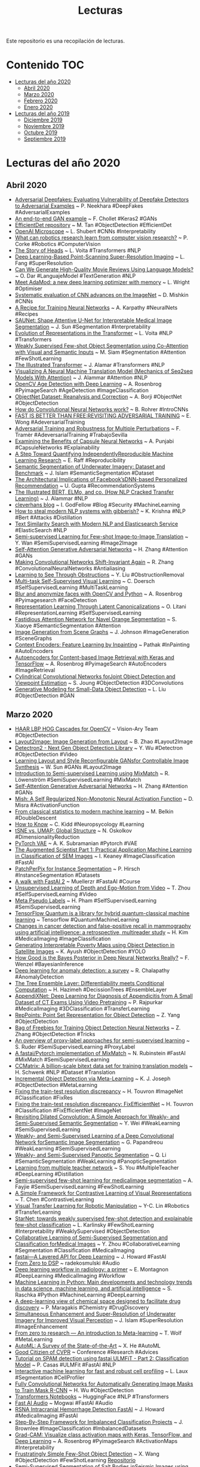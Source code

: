 #+TITLE: Lecturas 
#+OPTIONS: ^:nil

Este repositorio es una recopilación de lecturas.

* Contenido :TOC:
- [[#lecturas-del-año-2020][Lecturas del año 2020]]
  - [[#abril-2020][Abril 2020]]
  - [[#marzo-2020][Marzo 2020]]
  - [[#febrero-2020][Febrero 2020]]
  - [[#enero-2020][Enero 2020]]
- [[#lecturas-del-año-2019][Lecturas del año 2019]]
  - [[#diciembre-2019][Diciembre 2019]]
  - [[#noviembre-2019][Noviembre 2019]]
  - [[#octubre-2019][Octubre 2019]]
  - [[#septiembre-2019][Septiembre 2019]]
  
  
* Lecturas del año 2020

** Abril 2020

+ [[https://arxiv.org/pdf/2002.12749.pdf][Adversarial Deepfakes: Evaluating Vulnerability of Deepfake Detectors to Adversarial Examples]] ~ P. Neekhara #DeepFakes #AdversarialExamples
+ [[https://colab.research.google.com/drive/1ZshwEPDDCHKZHkpmbVPvGoDEt1O1kICw#scrollTo=9-CMpP5a3Wcp][An end-to-end GAN example]] ~ F. Chollet #Keras2 #GANs
+ [[https://github.com/google/automl/tree/master/efficientdet][EfficientDet repository]] ~ M. Tan #ObjectDetection #EfficientDet
+ [[https://openai.com/blog/microscope/][OpenAI Microscope]] ~ L. Shubert #CNNs #Interpretability
+ [[https://deepai.org/publication/what-can-robotics-research-learn-from-computer-vision-research][What can robotics research learn from computer vision research?]] ~ P. Corke #Robotics #ComputerVision
+ [[https://lena-voita.github.io/posts/acl19_heads.html][The Story of Heads]] ~ L. Voita #Transformers #NLP
+ [[https://www.biorxiv.org/content/10.1101/740548v8][Deep Learning-Based Point-Scanning Super-Resolution Imaging]] ~ L. Fang #SuperResolution
+ [[https://towardsdatascience.com/can-we-generate-high-quality-movie-reviews-using-language-models-5158f494aea7][Can We Generate High-Quality Movie Reviews Using Language Models?]] ~ O. Dar #LanguajeModel #TextGeneration #NLP
+ [[https://medium.com/@lessw/meet-adamod-a-new-deep-learning-optimizer-with-memory-f01e831b80bd][Meet AdaMod: a new deep learning optimizer with memory]] ~ L. Wright #Optimiser
+ [[https://arxiv.org/abs/1606.02228][Systematic evaluation of CNN advances on the ImageNet]] ~ D. Mishkin #CNNs
+ [[http://karpathy.github.io/2019/04/25/recipe/][A Recipe for Training Neural Networks]] ~ A. Karpathy #NeuralNets #Recipes
+ [[https://arxiv.org/pdf/2001.07645v1.pdf][SAUNet: Shape Attentive U-Net for Interpretable Medical Image Segmentation]] ~ J. Sun #Segmentation #Interpretability
+ [[https://lena-voita.github.io/posts/emnlp19_evolution.html][Evolution of Representations in the Transformer]] ~ L. Voita #NLP #Transformers
+ [[https://arxiv.org/pdf/2001.09540v1.pdf][Weakly Supervised Few-shot Object Segmentation using Co-Attention with Visual and Semantic Inputs]] ~ M. Siam #Segmentation #Attention #FewShotLearning
+ [[https://jalammar.github.io/illustrated-transformer/][The Illustrated Transformer]] ~ J. Alamar #Transformers #NLP
+ [[https://jalammar.github.io/visualizing-neural-machine-translation-mechanics-of-seq2seq-models-with-attention/][Visualizing A Neural Machine Translation Model (Mechanics of Seq2seq Models With Attention)]] ~ J. Alammar #Attention #NLP
+ [[https://www.pyimagesearch.com/2020/04/13/opencv-age-detection-with-deep-learning/][OpenCV Age Detection with Deep Learning]] ~ A. Rosenbrog #PyimageSearch #AgeDetection #ImageClassification
+ [[https://arxiv.org/pdf/2004.02042v1.pdf][ObjectNet Dataset: Reanalysis and Correction]] ~ A. Borji #ObjectNet #ObjectDetection
+ [[http://brohrer.github.io/how_convolutional_neural_networks_work.html][How do Convolutional Neural Networks work?]] ~ B. Rohrer #IntroCNNs 
+ [[https://arxiv.org/pdf/2001.03994.pdf][FAST IS BETTER THAN FREE:REVISITING ADVERSARIAL TRAINING]] ~ E. Wong #AdeversarialTraining
+ [[https://arxiv.org/pdf/1904.13000.pdf][Adversarial Training and Robustness for Multiple Perturbations]] ~ F. Tramèr #AdeversarialTraining #TrabajoSevilla
+ [[https://deepai.org/publication/examining-the-benefits-of-capsule-neural-networks][Examining the Benefits of Capsule Neural Networks]] ~ A. Punjabi #CapsuleNetworks #Explainability
+ [[https://arxiv.org/pdf/1909.06674.pdf][A Step Toward Quantifying IndependentlyReproducible Machine Learning Research]] ~ E. Raff #Reproducibility
+ [[https://arxiv.org/pdf/2004.01241v1.pdf][Semantic Segmentation of Underwater Imagery: Dataset and Benchmark]] ~ J. Islam #SemanticSegmentation #Dataset
+ [[https://research.fb.com/wp-content/uploads/2020/02/The-Architectural-Implications-of-Facebook%E2%80%99s-DNN-based-Personalized-Recommendation.pdf][The Architectural Implications of Facebook’sDNN-based Personalized Recommendation]] ~ U. Gupta #RecommendationSystems 
+ [[https://jalammar.github.io/illustrated-bert/][The Illustrated BERT, ELMo, and co. (How NLP Cracked Transfer Learning)]] ~ J. Alammar #NLP
+ [[http://www.cleverhans.io/][cleverhans blog]] ~ I. GodFellow #Blog #Security #MachineLearning
+ [[http://www.cleverhans.io/2020/04/06/stealing-bert.html][How to steal modern NLP systems with gibberish?]] ~ K. Krishna #NLP #Bert #Attacks #Distillation
+ [[https://colab.research.google.com/drive/1VJzTxN1QYXdc9LOjVO4DWqpV7nY4okmD#scrollTo=PwZ1zOxil56y][Text Similarity Search with Modern NLP and Elasticsearch Service]] #ElasticSearch #NLP
+ [[https://arxiv.org/pdf/2003.13853v1.pdf][Semi-supervised Learning for Few-shot Image-to-Image Translation]] ~ Y. Wan #SemiSupervisedLearning #Image2Image
+ [[https://arxiv.org/pdf/1805.08318.pdf][Self-Attention Generative Adversarial Networks]] ~ H. Zhang #Attention #GANs
+ [[https://arxiv.org/pdf/1904.11486.pdf][Making Convolutional Networks Shift-Invariant Again]] ~ R. Zhang #ConvolutionalNeuralNetworks #Antialiasing
+ [[https://arxiv.org/abs/2004.01180][Learning to See Through Obstructions]] ~ Y. Liu #ObstructionRemoval
+ [[https://arxiv.org/pdf/1708.07860.pdf][Multi-task Self-Supervised Visual Learning]] ~ C. Doersch #SelfSupervisedLearning #MultiTaskLearning
+ [[https://www.pyimagesearch.com/2020/04/06/blur-and-anonymize-faces-with-opencv-and-python/][Blur and anonymize faces with OpenCV and Python]] ~ A. Rosenbrog #Pyimagesearch #FaceDetection
+ [[https://arxiv.org/pdf/2002.11829.pdf][Representation Learning Through Latent Canonicalizations]] ~ O. Litani #RepresentationLearning #SelfSupervisedLearning
+ [[https://arxiv.org/pdf/2003.11734.pdf][Fastidious Attention Network for Navel Orange Segmentation]] ~ S. Xiaoye #SemanticSegmentation #Attention
+ [[https://arxiv.org/pdf/1804.01622.pdf][Image Generation from Scene Graphs]] ~ J. Johnson #ImageGeneration #SceneGraphs
+ [[https://arxiv.org/pdf/1604.07379.pdf][Context Encoders: Feature Learning by Inpainting]] ~ Pathak #InPainting #AutoEncoders
+ [[https://www.pyimagesearch.com/2020/03/30/autoencoders-for-content-based-image-retrieval-with-keras-and-tensorflow/][Autoencoders for Content-based Image Retrieval with Keras and TensorFlow]] ~ A. Rosenbrog #PyimageSearch #AutoEncoders #ImageRetrieval
+ [[https://arxiv.org/pdf/2003.11303v1.pdf][Cylindrical Convolutional Networks forJoint Object Detection and Viewpoint Estimation]] ~ S. Joung #ObjectDetection #3DConvolutions
+ [[http://openaccess.thecvf.com/content_ICCV_2019/papers/Liu_Generative_Modeling_for_Small-Data_Object_Detection_ICCV_2019_paper.pdf][Generative Modeling for Small-Data Object Detection]] ~ L. Liu #ObjectDetection #GAN

** Marzo 2020

#+html: <p align="center"><img src="wordClouds/marzo2020.png" /></p>
+ [[http://www.vision-ary.net/2015/03/largest-boosted-cascades-opencv-lbp-haar-hog/][HAAR LBP HOG Cascades for OpenCV]] ~ Vision-Ary Team #ObjectDetection
+ [[https://link.springer.com/content/pdf/10.1007/s11263-020-01300-7.pdf][Layout2image: Image Generation from Layout]] ~ B. Zhao #Layout2Image
+ [[https://www.youtube.com/watch?v=egs0XN-xjA0&list=PL_lsbAsL_o2BY-RrqVDKDcywKnuUTp-f3&index=13%3Futm_source%3D-twitter&utm_medium=PyTorch&utm_campaign=organic&utm_content=post-url&utm_offering=pytorch-devcon19&utm_product=Detectron2][Detectron2 - Next Gen Object Detection Library]] ~ Y. Wu #Detectron #ObjectDetection #Video
+ [[https://arxiv.org/pdf/2003.11571v1.pdf][Learning Layout and Style Reconfigurable GANsfor Controllable Image Synthesis]] ~ W. Sun #GANs #Layout2Image
+ [[https://www.youtube.com/watch?v=bGEDjhbSHmg][Introduction to Semi-supervised Learning using MixMatch]] ~ R. Löwenström #SemiSupervisedLearning #MixMatch
+ [[https://arxiv.org/pdf/1805.08318.pdf][Self-Attention Generative Adversarial Networks]] ~ H. Zhang #Attention #GANs
+ [[https://arxiv.org/pdf/1908.08681v1.pdf][Mish: A Self Regularized Non-Monotonic Neural Activation Function]] ~ D. Misra #ActivationFunction
+ [[https://ipam.wistia.com/medias/w1ii9wdqnd][From classical statistics to modern machine learning]] ~ M. Belkin #DoubleDescent
+ [[https://www.youtube.com/watch?v=MX5cqgUVkQE][How to Know]] ~ C. Kidd #Neuropsycology #Learning
+ [[https://towardsdatascience.com/tsne-vs-umap-global-structure-4d8045acba17][tSNE vs. UMAP: Global Structure]] ~ N. Oskolkov #DimensionalityReduction
+ [[https://github.com/AntixK/PyTorch-VAE][PyTorch VAE]] ~ A. K. Subramanian #Pytorch #VAE
+ [[https://skellig-ai.github.io/2020/02/03/The-Augmented-Scientist-Part-1.html][The Augmented Scientist Part 1: Practical Application Machine Learning in Classification of SEM Images]] ~ I. Keaney #ImageClassification #FastAI
+ [[https://arxiv.org/pdf/2001.07626.pdf][PatchPerPix for Instance Segmentation]] ~ P. Hirsch #InstanceSegmentation #Datasets 
+ [[https://github.com/muellerzr/Practical-Deep-Learning-for-Coders-2.0][A walk with FastAI 2]] ~ Muellerzr #FastaAI #Course
+ [[https://people.eecs.berkeley.edu/~tinghuiz/projects/SfMLearner/cvpr17_sfm_final.pdf][Unsupervised Learning of Depth and Ego-Motion from Video]] ~ T. Zhou #SelfSupervisedLearning #Video 
+ [[https://arxiv.org/abs/2003.10580][Meta Pseudo Labels]] ~ H. Pham #SelfSupervisedLearning #SemiSupervisedLearning
+ [[https://www.tensorflow.org/quantum][TensorFlow Quantum is a library for hybrid quantum-classical machine learning]] ~ Tensorflow #QuantumMachineLearning
+ [[https://www.thelancet.com/journals/landig/article/PIIS2589-7500(20)30003-0/fulltext][Changes in cancer detection and false-positive recall in mammography using artificial intelligence: a retrospective, multireader study]] ~ H. Kim #MedicalImaging #ImageClassification
+ [[https://arxiv.org/pdf/2002.01612v1.pdf][Generating Interpretable Poverty Maps using Object Detection in Satellite Images]] ~ K. Ayush #ObjectDetection #YOLO
+ [[https://arxiv.org/abs/2002.02405][How Good is the Bayes Posterior in Deep Neural Networks Really?]] ~ F. Wenzel #BayesianInference
+ [[https://arxiv.org/pdf/1901.03407.pdf][Deep learning for anomaly detection: a survey]] ~ R. Chalapathy #AnomalyDetection
+ [[https://arxiv.org/pdf/2002.07772v1.pdf][The Tree Ensemble Layer: Differentiability meets Conditional Computation]] ~ H. Hazimeh #DecissionTrees #EnsembleLayer
+ [[https://www.nature.com/articles/s41598-020-61055-6][AppendiXNet: Deep Learning for Diagnosis of Appendicitis from A Small Dataset of CT Exams Using Video Pretraining]] ~ P. Rajpurkar #MedicalImaging #3DClassification #TransferLearning
+ [[https://arxiv.org/pdf/1904.11490.pdf][RepPoints: Point Set Representation for Object Detection]] ~ Z. Yang #ObjectDetection
+ [[https://arxiv.org/pdf/1902.04103.pdf][Bag of Freebies for Training Object Detection Neural Networks]] ~ Z. Zhang #ObjectDetection #Tricks
+ [[https://ruder.io/semi-supervised/][An overview of proxy-label approaches for semi-supervised learning]] ~ S. Ruder #SemiSupervisedLearning #ProxyLabel
+ [[https://github.com/noachr/MixMatch-fastai/blob/master/MixMatch%20Blog.ipynb][A fastai/Pytorch implementation of MixMatch]] ~ N. Rubinstein #FastAI #MixMatch #SemiSupervisedLearning
+ [[https://ai.facebook.com/blog/ccmatrix-a-billion-scale-bitext-data-set-for-training-translation-models/][CCMatrix: A billion-scale bitext data set for training translation models]] ~ H. Schwenk #NLP #Dataset #Translation
+ [[https://deepai.org/publication/incremental-object-detection-via-meta-learning][Incremental Object Detection via Meta-Learning]] ~ K. J. Joseph #ObjectDetection #MetaLearning
+ [[https://arxiv.org/pdf/1906.06423.pdf][Fixing the train-test resolution discrepancy]] ~ H. Touvron #ImageNet #Classification #FixRes
+ [[https://arxiv.org/pdf/2003.08237.pdf][Fixing the train-test resolution discrepancy: FixEfficientNet]] ~ H. Touvron #Classification #FixEfficientNet #ImageNet
+ [[https://arxiv.org/pdf/1805.04574.pdf][Revisiting Dilated Convolution: A Simple Approach for Weakly- and Semi-Supervised Semantic Segmentation]] ~ Y. Wei #WeakLearning #SemiSupervisedLearning
+ [[https://www.cv-foundation.org/openaccess/content_iccv_2015/papers/Papandreou_Weakly-_and_Semi-Supervised_ICCV_2015_paper.pdf][Weakly- and Semi-Supervised Learning of a Deep Convolutional Network forSemantic Image Segmentation]] ~ G. Papandreou #WeakLearning #SemiSupervisedLearning
+ [[https://arxiv.org/pdf/1808.03575.pdf][Weakly- and Semi-Supervised Panoptic Segmentation]] ~ Q. Li #SemanticSegmentation #WeakLearning #PanopticSegmentation
+ [[https://sci-hub.tw/10.1145/3097983.3098135][Learning from multiple teacher network]] ~ S. You #MultipleTeacher #DeepLearning #Distillation
+ [[https://arxiv.org/pdf/2003.08462v1.pdf][Semi-supervised few-shot learning for medicalimage segmentation]] ~ A. Fayjie #SemiSupervisedLearning #FewShotLearning
+ [[https://arxiv.org/pdf/2002.05709.pdf][A Simple Framework for Contrastive Learning of Visual Representations]] ~ T. Chen #ContrastiveLearning 
+ [[https://ai.googleblog.com/2020/03/visual-transfer-learning-for-robotic.html][Visual Transfer Learning for Robotic Manipulation]] ~ Y-C. Lin #Robotics #TransferLearning 
+ [[https://arxiv.org/abs/2003.06798][StarNet: towards weakly supervised few-shot detection and explainable few-shot classification]] ~ L. Karlinsky #FewShotLearning #Interpretability #WeaklySupervised #ObjectDetection
+ [[http://openaccess.thecvf.com/content_CVPR_2019/papers/Zhou_Collaborative_Learning_of_Semi-Supervised_Segmentation_and_Classification_for_Medical_Images_CVPR_2019_paper.pdf][Collaborative Learning of Semi-Supervised Segmentation and Classification forMedical Images]] ~ Y. Zhou #CollaborativeLearning #Segmentation #Classification #MedicalImaging
+ [[https://www.fast.ai/2020/02/13/fastai-A-Layered-API-for-Deep-Learning/][fastai—A Layered API for Deep Learning]] ~ J. Howard #FastAI
+ [[https://github.com/earthspecies/from_zero_to_DSP][From Zero to DSP]] ~ radekosmulski #Audio
+ [[https://insightsimaging.springeropen.com/articles/10.1186/s13244-019-0832-5#Tab1][Deep learning workflow in radiology: a primer]] ~ E. Montagnon #DeepLearning #MedicalImaging #Workflow
+ [[https://arxiv.org/abs/2002.04803][Machine Learning in Python: Main developments and technology trends in data science, machine learning, and artificial intelligence]] ~ S. Raschka #Python #MachineLearning #DeepLearning
+ [[https://arxiv.org/pdf/2002.02948.pdf][A deep-learning view of chemical space designed to facilitate drug discovery]] ~ P. Maragakis #Chemistry #DrugDiscovery
+ [[https://arxiv.org/pdf/2002.01155v1.pdf][Simultaneous Enhancement and Super-Resolution of Underwater Imagery for Improved Visual Perception]] ~ J. Islam #SuperResolution #ImageEnhancement
+ [[https://medium.com/huggingface/from-zero-to-research-an-introduction-to-meta-learning-8e16e677f78a][From zero to research — An introduction to Meta-learning]] ~ T. Wolf #MetaLearning
+ [[https://arxiv.org/abs/1908.00709][AutoML: A Survey of the State-of-the-Art]] ~ X. He #AutoML
+ [[https://www.cc.gatech.edu/~parikh/citizenofcvpr/][Good Citizien of CVPR]] ~ Conference #Research #Advices
+ [[https://colab.research.google.com/gist/pablo14/857e3259b441621f9cba194bf272c492/tutorial-on-spam-detection-using-fastai-ulmfit-part-2-classification-model.ipynb][Tutorial on SPAM detection using fastai ULMFiT - Part 2: Classification Model]] ~ P. Casas #ULMFit #FastAI #NLP
+ [[https://www.biorxiv.org/content/10.1101/2020.02.20.956268v1.full.pdf][Interactive machine learning for fast and robust cell profiling]] ~ L. Laux #Segmentation #CellProfiler
+ [[https://arxiv.org/pdf/2003.01383v1.pdf][Fully Convolutional Networks for Automatically Generating Image Masks to Train Mask R-CNN]] ~ H. Wu #ObjectDetection 
+ [[https://github.com/huggingface/transformers/tree/master/notebooks][Transformers Notebooks]] ~ HuggingFace #NLP #Transformers
+ [[https://github.com/mogwai/fastai_audio][Fast AI Audio]] ~ Mogwai #FastAI #Audio
+ [[https://www.kaggle.com/c/rsna-intracranial-hemorrhage-detection/discussion/114214][RSNA Intracranial Hemorrhage Detection FastAI]] ~ J. Howard #MedicalImaging #FastAI
+ [[https://machinelearningmastery.com/framework-for-imbalanced-classification-projects/][Step-By-Step Framework for Imbalanced Classification Projects]] ~ J. Brownlee #ImageClassification #ImbalancedDatasets
+ [[https://www.pyimagesearch.com/2020/03/09/grad-cam-visualize-class-activation-maps-with-keras-tensorflow-and-deep-learning/][Grad-CAM: Visualize class activation maps with Keras, TensorFlow, and Deep Learning]] ~ A. Rosenbrog #PyimageSearch #ActivationMaps #Interpretability
+ [[https://arxiv.org/pdf/2003.06957.pdf][Frustratingly Simple Few-Shot Object Detection]] ~ X. Wang #ObjectDetection #FewShotLearning [[https://github.com/ucbdrive/few-shot-object-detection][Repositorio]]
+ [[https://arxiv.org/pdf/1904.04445.pdf][Semi-Supervised Segmentation of Salt Bodies inSeismic Images using an Ensemble ofConvolutional Neural Networks]] ~ Y. Babakhin #SemiSupervisedLearning #SemanticSegmentation #SelfLearning
+ [[https://www.pyimagesearch.com/2020/03/16/detecting-covid-19-in-x-ray-images-with-keras-tensorflow-and-deep-learning/][Detecting COVID-19 in X-ray images with Keras, TensorFlow, and Deep Learning]] ~ A. Rosenbrog #PyimageSearch #ImageClassification
+ [[https://gitmemory.com/issue/AlexeyAB/darknet/2746/477459452][mAP (mean average precision) calculation for different Datasets ]] ~ AlexeyAB #Detection #Metrics #YOLO
+ [[https://arxiv.org/abs/1911.04252][Self-training with Noisy Student improves ImageNet classification]] ~ Q. Xie #SelfSupervised #SemiSupervised
+ [[https://forums.fast.ai/t/fastai-v2-has-a-medical-imaging-submodule/56117][Fastai v2 has a medical imaging submodule!]] ~ J. Howard #FastAI #MedicalData
+ [[https://www.microsoft.com/en-us/research/blog/zero-deepspeed-new-system-optimizations-enable-training-models-with-over-100-billion-parameters/?OCID=msr_blog_zerodeep_tw][ZeRO & DeepSpeed: New system optimizations enable training models with over 100 billion parameters]] ~ DeepSpeed #LargeModels #Library #ModelTraining #Parallelism
+ [[https://speakerdeck.com/inesmontani/the-future-of-nlp-in-python-keynote-pycon-colombia-2020][The future of NLP in Python]] ~ I. Montani #NLP
+ [[https://quantum-journal.org/papers/q-2020-02-06-226/][Data re-uploading for a universal quantum classifier]] ~ A. Pérez-Salinas #QuantumComputing #MachineLearning
+ [[https://ai.googleblog.com/2020/03/announcing-tensorflow-quantum-open.html][Announcing TensorFlow Quantum: An Open Source Library for Quantum Machine Learning ]] ~ A. Ho #QuantumComputing #MachineLearning
+ [[https://github.com/alhassy/PythonCheatSheet][PythonCheatSheet]] ~ [[https://github.com/alhassy][alhassy]] #Python
+ [[https://distill.pub/2020/circuits/zoom-in/][Zoom In: An Introduction to Circuits]] ~ C. Olah #Interpretability 
+ [[https://ai.googleblog.com/2020/03/fast-and-easy-infinitely-wide-networks.html][Fast and Easy Infinitely Wide Networks with Neural Tangents]] ~ S. Schoenholz #InfiniteNetworks #NeuralTangents
+ [[https://arxiv.org/abs/2002.05709][A Simple Framework for Contrastive Learning of Visual Representations]] ~ T. Chen #ContrastiveLearning #SelfSupervisedLearning #DataAugmentation
+ [[https://arxiv.org/pdf/1905.13538.pdf][FUNSD: A Dataset for Form Understandingin Noisy Scanned Documents]] ~ G. Jaume #FormUnderstanding #Dataset #Athento [[https://guillaumejaume.github.io/FUNSD/download/][Repositorio]]
+ [[https://arxiv.org/pdf/1908.07836.pdf][PubLayNet: largest dataset ever for documentlayout analysis]] ~ X. Zhong #LayoutAnalysis #TableDetection #Dataset #Athento [[https://dax.cdn.appdomain.cloud/dax-publaynet/1.0.0/PubLayNet.html][Repositorio]]
+ [[https://arxiv.org/pdf/1911.09070.pdf][EfficientDet: Scalable and Efficient Object Detection]] ~ M. Tan #ObjectDetection #EfficientDet #Efficiency
+ [[https://arxiv.org/abs/1911.11929][CSPNet: A New Backbone that can Enhance Learning Capability of CNN]] ~ C. Hang #YOLO #ObjectDetection #Darknet #Efficient [[https://github.com/WongKinYiu/CrossStagePartialNetworks][Repositorio]]
+ [[https://arxiv.org/pdf/1904.12848.pdf][Unsupervised data augmentation for consistency training]] ~ Q. Xie #SemiSupervisedLearning #DataAugmentation
+ [[https://drive.google.com/file/d/1ax1-XprJHDRRv2Ru3dJwPLs3ShxcpQ3r/view][Learning from unlabeled data]] ~ T. Luong #SelfSupervisedLearning #SemiSupervisedLearning #NoisyStudent
+ [[https://arxiv.org/abs/2002.08512][Reliance on Metrics is a Fundamental Challenge for AI]] ~ R. Thomas #Ethics 
+ [[https://github.com/OpenMined/PySyft/tree/master/examples/tutorials/translations/espa%C3%B1ol][Pysyft:  A library for encrypted, privacy preserving machine learning]] ~ Pysyft #Privacy #DeepLearning
+ [[https://github.com/Machine-Learning-Tokyo/AI_Curriculum][AI Curriculum]] ~ Suzana Ilić #DeepLearning #Courses #NLP #ComputerVision
+ [[https://www.si.edu/openaccess/faq][Smithsonian Open Access]] #Datasets #Images #Museums
+ [[https://www.sciencedirect.com/science/article/pii/S2452310017300537][The imaging tsunami: Computational opportunities and challenges]] ~ W. Ouyang #Microscopy #Bioimaging #SuperResolution
+ [[https://github.com/fastai/fastbook][Draft of the fastai book]] ~ J. Howard #FastAI #Deeplearning #NLP #ComputerVision
+ [[https://amitness.com/2020/02/illustrated-self-supervised-learning/][The Illustrated Self-Supervised Learning]] ~ A. Chaudhary #SelfSupervisedLearning
+ [[https://www.sciencedirect.com/science/article/pii/S0092867420301021?via%3Dihub][A Deep Learning Approach to Antibiotic Discovery]] ~ J. M. Stokes #Antibiotics #DeepLearning
+ [[https://towardsdatascience.com/a-keras-based-autoencoder-for-anomaly-detection-in-sequences-75337eaed0e5][A Keras-Based Autoencoder for Anomaly Detection in Sequences]] ~ A. Agmon #AnomalyDetection #AutoEncoders #SequenceData
+ [[https://www.pyimagesearch.com/2020/03/02/anomaly-detection-with-keras-tensorflow-and-deep-learning/][Anomaly detection with Keras, TensorFlow, and Deep Learning]] ~ A. Rosebrock #PyimageSearch #AnomalyDetection #AutoEncoders
+ [[https://github.com/ctgk/PRML][Jupyter notebooks Bishop's book]] ~ #MachineLearning #BishopBook

** Febrero 2020

+ [[https://medium.com/bethgelab/increasing-the-robustness-of-dnns-against-image-corruptions-by-playing-the-game-of-noise-4566b5c2c8d5][A surprisingly simple way to make DNNs robust against many types of image corruptions]] ~ E. Rusak #DataAugmentation #Robustness #GaussianNoise
+ [[https://arxiv.org/pdf/2001.11202v1.pdf][Image Embedded Segmentation: Combining Supervised and Unsupervised Objectives through Generative Adversarial Networks]] ~ C. Taylan #GANs #SemanticSegmentation #Image2Image
+ [[https://arxiv.org/pdf/2001.10585v1.pdf][An Automated Approach for the Discovery of Interoperability]] ~ D. Sap #Interoperability #CAD


** Enero 2020

#+html: <p align="center"><img src="wordClouds/enero2020.png" /></p>
+ [[https://arxiv.org/abs/1911.05722][Momentum Contrast for Unsupervised Visual Representation Learning]] ~ K. He #RepresentationLearning #ContrastiveLearning #SelfSupervisedLearning 
+ [[https://ankeshanand.com/blog/2020/01/26/contrative-self-supervised-learning.html][Contrastive Self-Supervised Learning]] ~ A. Anand #ContrastiveLearning #SemiSupervisedLearning
+ [[https://www.pyimagesearch.com/2020/01/27/yolo-and-tiny-yolo-object-detection-on-the-raspberry-pi-and-movidius-ncs/][YOLO and Tiny-YOLO object detection on the Raspberry Pi and Movidius NCS]] ~ A. Rosebrock #PyimageSearch #YOLO #RaspberriPI
+ [[https://arxiv.org/pdf/1801.06146.pdf][Universal Language Model Fine-tuning for Text Classification]] ~ J. Howard #ULMFit #NaturalLanguageProcessing #FineTuning
+ [[https://ieeexplore.ieee.org/stamp/stamp.jsp?tp=&arnumber=7839189&tag=1][Beyond a Gaussian Denoiser: Residual Learningof Deep CNN for Image Denoising]] ~ K. Zhang #Denoising #CNNs
+ [[https://arxiv.org/pdf/1805.08318.pdf][Self-Attention Generative Adversarial Networks]] ~ H. Zhang #GANs #Attention
+ [[https://www.fast.ai/2019/05/03/decrappify/][Decrappification, DeOldification, and Super Resolution]] ~ J. Howard #SuperResolution #ImageColorisation #GANs #Unet
+ [[https://papers.nips.cc/paper/9259-consistency-based-semi-supervised-learning-for-object-detection.pdf][Consistency-based Semi-supervised Learning forObject Detection]] ~ J. Jeong #SemiSupervisedLearning #ObjectDetection
+ [[https://arxiv.org/abs/2001.07685][FixMatch: Simplifying Semi-Supervised Learning with Consistency and Confidence]] ~ K. Sohn #SemiSupervisedLearning #ImageClassification
+ [[http://jbcordonnier.com/posts/attention-cnn/][How a self-attention layer can learn convolutional filters?]] ~ J-B. Cordonnier #Attention #ConvolutionalNeuralNetworks
+ [[https://ieeexplore.ieee.org/abstract/document/8843852][Unsupervised Exemplar-Based Learning for Improved Document Image Classification]] ~ S. Abuelwafa #DocumentImageClassification #SemiSupervisedLearning
+ [[https://www.biorxiv.org/content/10.1101/622803v1.full.pdf+html][Biological Structure and Function Emerge from Scaling Unsupervised Learning to 250 Million Protein Sequences]] ~ A. Rives #Proteins #SelfSupervision
+ [[https://chemrxiv.org/articles/Inductive_Transfer_Learning_for_Molecular_Activity_Prediction_Next-Gen_QSAR_Models_with_MolPMoFiT/9978743/1][Inductive Transfer Learning for Molecular Activity]] ~ X. Li #ULMFiT #Chemistry
+ [[https://colah.github.io/posts/2015-08-Understanding-LSTMs/][Understanding LSTM Networks]] ~ C. Olah #RecurrentNeuralNetworks #NaturalLanguageProcessing 
+ [[https://github.com/nstrodt/UDSMProt][UDSMProt: Universal Deep Sequence Models for Protein Classification]] ~ N. Strodthoff #ULMFiT #ProteinClassification
+ [[https://github.com/kheyer/Genomic-ULMFiT][Genomic ULMFiT]] ~ K. Heyer #ULMFiT #Genomics
+ [[https://www.pyimagesearch.com/2020/01/20/intro-to-anomaly-detection-with-opencv-computer-vision-and-scikit-learn/][Intro to anomaly detection with OpenCV, Computer Vision, and scikit-learn]] ~ A. Rosebrock #AnomalyOutlierDetection #IsolationForest
+ [[https://ai.googleblog.com/2020/01/reformer-efficient-transformer.html][Reformer: The Efficient Transformer]] ~ N. Kitaev #Attention #SequenceModels
+ [[https://text-machine-lab.github.io/blog/2020/bert-secrets/][The Dark Secrets of BERT]] ~ A. Rogers #NaturalLanguageProcessing #BERT
+ [[https://arxiv.org/pdf/1902.07208.pdf][Transfusion: Understanding Transfer Learning forMedical Imaging]] ~ M. Raghu #TransferLearning #MedicalImaging
+ [[https://nlp.fast.ai/classification/2018/05/15/introducing-ulmfit.html][Introducing state of the art text classification with universal language models]] ~ J. Howard #NaturalLanguageProcessing #SemiSupervisedLearning #ULMFiT
+ [[https://arxiv.org/pdf/1902.06162.pdf][Self-supervised Visual Feature Learning withDeep Neural Networks: A Survey]] ~ L. Jing  #SemiSupervisedLearning #SelfSupervisedLearning #PretextTasks #Survey
+ [[https://www.fast.ai/2020/01/13/self_supervised/][Self-supervised learning and computer vision]] ~ J. Howard #SemiSupervisedLearning #SelfSupervisedLearning #PretextTasks
+ [[https://www.cell.com/cell/fulltext/S0092-8674(18)30154-5][Identifying Medical Diagnoses and Treatable Diseases by Image-Based Deep Learning]] ~ D. S. Kermany #TransferLearning #MedicalImaging
+ [[https://ruder.io/research-highlights-2019/][10 ML & NLP Research Highlights of 2019]] ~ S. Ruder #NaturalLanguageProcessing #Highlights
+ [[https://www.aaai.org/ojs/index.php/AAAI/article/view/4330][Towards Automated Semi-Supervised Learning]] ~ Y-F. Li #AutoML #SemiSupervisedLearning #StructuredData
+ [[https://www.fast.ai/2020/01/07/data-questionnaire/][Data project checklist]] ~ J. Howard #DataScience 
+ [[https://www.fast.ai/2019/07/08/fastai-nlp/][A Code-First Introduction to Natural Language Processing]] ~ R. Thomas #NaturalLanguageProcessing #Course
+ [[https://arxiv.org/pdf/1903.09731.pdf][Expert-Augmented Machine Learning]] ~ E. D. Gennatas #ExpertKnowledge
+ [[https://arxiv.org/abs/1908.09715][City-Scale Road Extraction from Satellite Imagery v2: Road Speeds and Travel Times]] ~ A. Van Etten #OpenStreetMap #RoadExtraction #SemanticSegmentation 
+ [[https://arxiv.org/abs/1904.13000][Adversarial Training and Robustness for Multiple Perturbations]] ~ F. Tramer #AdversialAttacks #Defenses
+ [[https://arxiv.org/abs/1909.00015][Adaptively Sparse Transformers]] ~ G. M. Correia #NaturalLanguageProcessing #Attention #Transformers
+ [[https://arxiv.org/abs/1910.04302][Prescribed Generative Adversarial Networks]] ~ A. B. Dieng #GANs 
+ [[https://arxiv.org/abs/1912.11975][Clinical XLNet: Modeling Sequential Clinical Notes and Predicting Prolonged Mechanical Ventilation]] ~ K. Huang #ClinicalData #HealthCare #NaturalLanguageProcessing 
+ [[https://arxiv.org/pdf/1912.13213.pdf][A Modern Introduction to Online Learning]] ~ F. Orabona #OnlineLearning
+ [[https://osf.io/mkzcq/][Hyper-Kvasir: A Comprehensive Multi-Class Image and Video Dataset for Gastrointestinal Endoscopy]] ~ H. Borgli #Datasets #ImageClassification #SemanticSegmentation
+ [[https://ieeexplore.ieee.org/abstract/document/8580569][Development of Algorithms for Automated Detection of Cervical Pre-Cancers With a Low-Cost, Point-of-Care, Pocket Colposcope]] ~ M. Nyamewaa Asiedu #MedicalImaging #LowResources
+ [[https://arxiv.org/pdf/1912.05752.pdf][The Use of Deep Learning for Symbolic IntegrationA Review of (Lample and Charton, 2019)]] ~ E. Davis #DeepLearning #ComputerAlgebraSystems #Review
+ [[https://medium.com/@the_change/linear-algebra-is-fun-trust-me-part-1-dfab83c2453e][Linear Algebra is fun, trust me!]] ~ S. Sharma #LinearAlgebra #Maths #Applications
+ [[https://blog.google/technology/health/improving-breast-cancer-screening][Using AI to improve breast cancer screening]] ~ S. Shetty #MedicalImaging #Support #Health

** Diciembre 2019
#+html: <p align="center"><img src="wordClouds/diciembre2019.png" /></p>

+ [[https://www.pyimagesearch.com/2019/12/30/label-smoothing-with-keras-tensorflow-and-deep-learning/][Label Smoothing with Keras and Tensorflow]] A. Rosebrock #PyimageSearch #LabelSmoothing #Regularisation
+ [[https://st2.ning.com/topology/rest/1.0/file/get/1211570060?profile=original][Data Science Cheatsheet]] ~ M. Lin #DataScience
+ [[https://www.analyticsvidhya.com/blog/2019/02/building-crowd-counting-model-python/?utm_source=linkedin.com&utm_medium=social][It’s a Record-Breaking Crowd]] ~ P. Sharma #CroudCounting #Tutorial
+ [[http://blizzard.cs.uwaterloo.ca/keshav/home/Papers/data/07/paper-reading.pdf][How to Read a Paper]] ~ S. Keshav #Methods #Research #Reading 
+ [[https://arxiv.org/pdf/1901.02985.pdf][Auto-DeepLab:Hierarchical Neural Architecture Search for Semantic Image Segmentation]] ~ C. Liu #SemanticSegmentation #NeuralArchitectureSearch
+ [[https://blog.datascienceheroes.com/spam-detection-using-fastai-ulmfit-part-1-language-model/][SPAM detection using fastai ULMFiT]] ~ P. Casas #FastAI #NaturalLanguageProcessing #SpamDetection
+ [[https://distill.pub/2016/augmented-rnns/][Attention and Augmented Recurrent Neural Networks]] ~ C. Olah #NaturalLanguageProcessing #Attention #RNNs
+ [[https://arxiv.org/pdf/1912.10077v1.pdf][Are Transformers universal approximators of sequence-to-sequence functions?]] ~ C. Yun #NaturalLanguageProcessing #Transformers #Attention #ContextualMapping
+ [[https://arxiv.org/pdf/1812.05239.pdf][Improving Fairness in Machine Learning Systems:What Do Industry Practitioners Need?]] ~ K. Holstein #Fairness #Industry #HumanComputerInteraction
+ [[https://retina.elpais.com/retina/2019/12/17/innovacion/1576572302_779289.html][Nike patenta unas zapatillas basadas en ‘blockchain’]] ~ J. Cortes #Blockchain #Falsificaciones
+ [[https://lukeoakdenrayner.wordpress.com/2019/10/14/improving-medical-ai-safety-by-addressing-hidden-stratification/][Improving Medical AI Safety by Addressing Hidden Stratification]]  ~ L. Oakden-Rayner  #MedicalAI #Methods
+ [[https://lukeoakdenrayner.wordpress.com/2019/06/01/the-best-medical-ai-research-that-you-probably-havent-heard-of/][The best medical AI research (that you probably haven’t heard of)]] ~ L. Oakden-Rayner #ClinicalTrials #MedicalAI
+ [[https://github.com/MIC-DKFZ/medicaldetectiontoolkit][Medical Detection Toolkit]] ~ P. Jaeger #ObjectDetection #Software
+ [[https://towardsdatascience.com/a-new-way-to-look-at-gans-7c6b6e6e9737][A New Way to look at GANs]] ~ M. Pasini #GANs #SiameseNetworks
+ [[https://www.biorxiv.org/content/10.1101/589333v1][Unified rational protein engineering with sequence-based deep representation learning]] ~ E. Alley #Chemistry
+ [[https://www.blog.google/products/search/search-language-understanding-bert][Understanding searches better than ever before]] ~ P. Nayak #NaturalLanguageProcessing #BERT #SearchAlgorithm
+ [[https://ai.googleblog.com/2018/10/introducing-adanet-fast-and-flexible.html][Introducing AdaNet: Fast and Flexible AutoML with Learning Guarantees]] ~ C. Weill #Ensemble #AutoML #ReinforcementLearning
+ [[https://www.oreilly.com/radar/drivetrain-approach-data-products/][Designing great data products]] ~ J. Howard #DataProducts #Pipeline
+ [[https://ai.googleblog.com/2018/11/open-sourcing-bert-state-of-art-pre.html][Open Sourcing BERT: State-of-the-Art Pre-training for Natural Language Processing]] ~ J. Devlin #NaturalLanguageProcessing #BERT #PreTraining #SemiSupervisedLearning
+ [[https://arxiv.org/pdf/1505.04597.pdf][U-Net: Convolutional Networks for Biomedical Image Segmentation]] ~ O. Ronneberger #SemanticSegmentation
+ [[https://windowsontheory.org/2019/12/05/deep-double-descent/][Deep Double Descent]] ~ OpenAI #Methods #DeepNeuralNetworks
+ [[https://arxiv.org/pdf/1707.08721.pdf][Exploiting Web Images for Weakly Supervised Object Detection]] ~ Q. Tao #ObjectDetection #WeakSupervisedLearning #CurriculumLearning
+ [[https://www.biorxiv.org/content/10.1101/541862v1.full.pdf][Deep learning reveals cancer metastasis and therapeutic antibody targeting in whole body]] ~ C. Pan #MedicalImaging 
+ [[https://medium.com/mlreview/machine-learning-on-graphs-neurips-2019-875eecd41069][Machine Learning on Graphs @ NeurIPS 2019]] ~ M. Galkin #Graphs #GraphConvolutionalNetworks #Embeddings
+ [[https://github.com/ageron/handson-ml2][Machine Learning Notebooks]] ~ A. Géron #MachineLearning #JupyterNotebooks #Resources
+ [[https://academic.oup.com/bioinformatics/advance-article/doi/10.1093/bioinformatics/btz699/5564115][Protein–protein interaction site prediction through combining local and global features with deep neural networks]] ~ M. Zeng #Proteins #Chemistry 
+ [[https://www.nature.com/articles/s41598-019-46369-4][Predicting Protein-Protein Interactions from Matrix-Based Protein Sequence Using Convolution Neural Network and Feature-Selective Rotation Forest]] ~ L. Wang #ConvolutionalNeuralNetworks #Proteins #Chemistry
+ [[https://github.com/jupyter/jupyter/wiki/A-gallery-of-interesting-Jupyter-Notebooks][A gallery of interesting Jupyter Notebooks]] ~ J. C. Agar #JupyterNotebooks #Resources
+ [[https://arxiv.org/abs/1907.09595v3][MixConv: Mixed Depthwise Convolutional Kernels]] ~ M. Tan #Mobile #ImageClassification #NeuralArchitectureSearch
+ [[https://towardsdatascience.com/advances-in-few-shot-learning-a-guided-tour-36bc10a68b77?][Advances in few-shot learning: a guided tour]] ~ O. Knagg #FewShotLearning #MatchingNetworks
+ [[https://towardsdatascience.com/advances-in-few-shot-learning-reproducing-results-in-pytorch-aba70dee541d][Advances in few-shot learning: reproducing results in PyTorch]] ~ O. Knagg #FewShotLearning #MatchingNetworks
+ [[https://drive.google.com/file/d/1VIeV7l9x-KXdT_UdZB54GQxhGHRRQ79T/view][Selective Brain Damage: Measuring the Disparate Impact of Model Pruning]] ~ S. Hooker #Pruning #Robustness
+ [[https://arxiv.org/pdf/1905.02249.pdf][MixMatch: A Holistic Approach to Semi-Supervised Learning]] ~ D. Berthelot #SemiSupervisedLearning 
+ [[https://arxiv.org/pdf/1912.02636.pdf][Exploration of Neural Machine Translation inAutoformalization of Mathematics in Mizar]] ~ J. Urban #NaturalLanguageProcessing #ITPs  
+ [[https://www.forbes.com/sites/robtoews/2019/11/17/to-understand-the-future-of-ai-study-its-past/#32f2ad3721b3][To Understand The Future of AI, Study Its Past]] ~ R. Toews #ArtificialIntelligence #History #Connectionist #Symbolism
+ [[https://machinelearningmastery.com/super-learner-ensemble-in-python/][How to Develop Super Learner Ensembles in Python]] ~ J. Brownlee #Ensemble #MetaLearner #SuperLearner
+ [[https://arxiv.org/abs/1811.04017][A generic framework for privacy preserving deep learning]] ~ T. Ryffel #Privacy #FederatedLearning #DifferentialPrivacy
+ [[https://slideslive.com/38921496/human-behavior-modeling-with-machine-learning-opportunities-and-challenges][Human Behavior Modeling with Machine Learning: Opportunities and Challenges]] ~ N. Oliver #HumanBehaviour
+ [[https://arxiv.org/pdf/1912.04958.pdf][Analyzing and Improving the Image Quality of StyleGAN]] ~ T. Karras #GANs #StyleGAN 
+ [[https://www.youtube.com/watch?v=9iol3Lk6kyU][A Bluffer's Guide to Dimension Reduction]] ~ L. McInnes #DimensionalityReduction #Video #Overview
+ [[https://arxiv.org/pdf/1806.10758.pdf][A Benchmark for Interpretability Methods in DeepNeural Networks]] ~ S. Hooker #Interpretability #FeatureImportance
+ [[https://blog.openmined.org/upgrade-to-federated-learning-in-10-lines/][Deep Learning -> Federated Learning in 10 Lines of PyTorch + PySyft]] ~ T. Ryffel #FederatedLearning #Privacy #PySyft
+ [[https://arkhn.com/en/federated/][Federated Learning]] ~ Arkhn #FederatedLearning #Privacy
+ [[https://arxiv.org/pdf/1908.07836.pdf][PubLayNet: largest dataset ever for documentlayout analysis]] ~ X. Zhong #DocumentAnalysis #Athento #Dataset #Tables
+ [[https://arxiv.org/abs/1606.00915][DeepLab: Semantic Image Segmentation with Deep Convolutional Nets, Atrous Convolution, and Fully Connected CRFs]] ~ L-C. Chen #SemanticSegmentation 
+ [[https://medium.com/@fedor.kitashov/ai-based-photo-restoration-6e41469ce0d7][AI-Based Photo Restoration]] ~ F. Kitashov #GANs #U-net #Colorisation #Inpainting
+ [[https://www.youtube.com/watch?v=jiLPUkpH6Kg&list=PLoh75bAP4Qoh_DKJGrWudy9GNTNEzyXvG&index=3&t=0s][Future of individualized medicine]] ~ J. Howard #Medicine #ArtificialIntelligence
+ [[https://colab.research.google.com/drive/1UCJt8EYjlzCs1H1d1X0iDGYJsHKwu-NO][TensorFlow 2.0 + Keras Overview for Deep Learning Researchers]] ~ F. Chollet #Keras #Tensorflow
+ [[https://www.biorxiv.org/content/biorxiv/early/2019/04/11/606202.full.pdf][Deciphering interaction fingerprints from protein molecular surfaces]] ~ P. Gainza #Chemistry #Molecules
+ [[https://emtiyaz.github.io/papers/learning_from_bayes.pdf][Learning-Algorithms from Bayesian Principles]] ~ M. Emtiyaz #LearningAlgorithms
+ [[https://arxiv.org/pdf/1905.09272v2.pdf][Data-efficient image recognition with contrastive predictive coding]] ~ O. J. Hénaff  #RepresentationLearning #ImageClassification #SemiSupervisedLearning 
+ [[https://arxiv.org/pdf/1706.03762.pdf][Attention is all you need]] ~ A. Vaswani #MachineTranslation #Attention #Transformers #NaturalLanguageProcessing
+ [[http://eyeriss.mit.edu/2019_neurips_tutorial.pdf][Efficient Processing of Deep Neural Networks:from Algorithms to Hardware Architectures]] ~ V. Sze #Efficiency #Consumption #Hardware
+ [[https://autogluon.mxnet.io/][AutoGluon: AutoML Toolkit for Deep Learning]] ~ Gluon #AutoML #ImageClassification #ObjectDetection
+ [[https://medium.com/@NeurIPSConf/what-we-learned-from-neurips-2019-data-111ab996462c][What we learned from NeurIPS 2019 data]] ~ NeurIPS
+ [[http://openaccess.thecvf.com/content_cvpr_2018/papers/Murez_Image_to_Image_CVPR_2018_paper.pdf][Image to Image Translation for Domain Adaptation]] ~ Z. Murez #DomainAdaptation #EncoderDecoder #DomainShift
+ [[https://towardsdatascience.com/10-lessons-i-learned-training-generative-adversarial-networks-gans-for-a-year-c9071159628][10 Lessons I Learned Training GANs for one Year]] ~ M. Pasini #GANs #Tricks
+ [[https://jupyterhub.readthedocs.io/en/latest/getting-started/institutional-faq.html][Institutional JupyterHub]] ~ JupyterHub #JupyterNotebooks
+ [[https://medium.com/sciforce/robust-image-classification-with-a-small-data-set-be4de9897495][Robust image classification with a small data set]] ~ Sciforce #ImageClassification #TransferLearning #DomainAdapatation #FewShotLearning
+ [[https://arxiv.org/pdf/1909.01958.pdf][From ‘F’ to ‘A’ on the N.Y. Regents Science Exams:An Overview of the Aristo Project]] ~ P. Clark #NaturalLanguageProcessing #QuestionAnswering #Aristo
+ [[https://www.microsiervos.com/archivo/ia/inteligencia-artificial-notas-sobresalientes-examenes-ciencias.html][La inteligencia artificial capaz de puntuar con notas sobresalientes en los exámenes de ciencias]] ~ Microsiervos #ArtificialIntelligence #Mathematics
+ [[https://arxiv.org/abs/1911.11763][SuperGlue: Learning Feature Matching with Graph Neural Networks]] ~ P-E. Sarlin # GraphNeuralNetworks #PoseEstimation #Matching #Homography
+ [[https://ai.googleblog.com/2017/04/predicting-properties-of-molecules-with.html][Predicting Properties of Molecules with Machine Learning]] ~ G. Dahl #GraphNeuralNetworks #Chemistry
+ [[https://ai.googleblog.com/2019/10/learning-to-smell-using-deep-learning.html][Learning to Smell: Using Deep Learning to Predict the Olfactory Properties of Molecules]] ~ A. Wiltschko #Smell #DeepNeuralNetworks #GraphNeuralNetworks #Embeddings #Chemistry
+ [[https://docs.google.com/presentation/d/e/2PACX-1vTm9axI6uc6jW9-ttgQrgSNddAkIrFcQnfQ3jspI89iwcDS1MpmmKWDT_zdySrdMgLqQ6d5QvOoZUmy/pub?start=false&loop=false&delayms=30000#slide=id.p][Open Science Forum: Principles and practice]] ~ G. Way #OpenScience
+ [[https://www.pyimagesearch.com/2019/12/02/opencv-vehicle-detection-tracking-and-speed-estimation/][OpenCV Vehicle Detection, Tracking, and Speed Estimation]] ~ A. Rosebrock #PyimageSearch #VehicleDetection #OpenCV #RaspberryPi
+ [[https://www.pyimagesearch.com/2019/11/25/human-activity-recognition-with-opencv-and-deep-learning/][Human Activity Recognition with OpenCV and Deep Learning]] ~ A. Rosebrock #PyimageSearch #HumanActivityRecognition #VideoRecognition #KineticsDataset #3DConvs
+ [[https://www.pyimagesearch.com/2019/10/28/3-ways-to-create-a-keras-model-with-tensorflow-2-0-sequential-functional-and-model-subclassing/][3 ways to create a Keras model with TensorFlow 2.0 (Sequential, Functional, and Model Subclassing)]] ~ A. Rosebrock #PyimageSearch #Keras #Tensorflow
+ [[https://lisp-journey.gitlab.io/pythonvslisp/][Python VS Common Lisp, workflow and ecosystem]] ~ H. Beg #ProgrammingLanguages #Lisp #Python
+ [[https://medium.com/dataseries/interactive-convolutional-neural-network-65bc19d8d698][Interactive Convolutional Neural Network]] ~ V. Alto #Streamlit #ConvolutionalNeuralNetworks #Interactive #Visualization
+ [[https://arxiv.org/pdf/1905.11946.pdf][EfficientNet: Rethinking Model Scaling for Convolutional Neural Networks]] ~ M. Tan #ConvolutionalNeuralNetworks #ImageClassification #EfficientNet #NeuralArchitectureSearch #ModelScaling
+ [[https://arxiv.org/abs/1912.01412][Deep Learning for Symbolic Mathematics]] ~ G. Lample #DeepLearning #ComputerAlgebraSystems 
+ [[https://arxiv.org/pdf/1911.13299.pdf][What’s Hidden in a Randomly Weighted Neural Network?]] ~ V. Ramanujan #UntrainedNetworks #Subnetworks #LotteryTicket
+ [[https://arxiv.org/abs/1903.03425][The Ethics of AI Ethics -- An Evaluation of Guidelines]] ~ T. Hagendorff #Ethics #Guidelines
+ [[https://arxiv.org/pdf/1703.06870.pdf][Mask R-CNN]] ~ K. He #ObjectDetection #SemanticSegmentation #MultiTaskLearning
+ [[https://arxiv.org/abs/1911.04252][Self-training with Noisy Student improves ImageNet classification]] ~ Q. Xie #SelfTraining #ImageClassification #SemiSupervisedLearning #EfficientNet
+ [[https://medium.com/just-ai/nimbus-cloud-segmentation-using-deep-learning-for-agriculture-5f1320b5c8aa][Nimbus — Cloud Segmentation using Deep Learning for Agriculture.]] ~ G. Rahman #Copernicus #Agriculture #IDERioja #SemanticSegmentation
+ [[https://logtalk.org/2019/11/13/many-worlds-design-pattern.html][The "many worlds" design pattern]] ~ P. Moura #DesignPatterns #Programming #Prolog
+ [[http://deliprao.com/archives/342][The Doers and The Clarion Callers]] ~ Delip #ArtificialIntelligence #Connectionism #Symbolism
+ [[https://arxiv.org/pdf/1901.09005.pdf][Revisiting Self-Supervised Visual Representation Learning]] ~ A. Kolesnikov #SelfSupervisedLearning #RepresentationLearning
+ [[https://arxiv.org/pdf/1708.07860.pdf][Multi-task Self-Supervised Visual Learning]] ~ C. Doersch #SelfSupervisedLearning #MultiTaskLearning #RepresentationLearning
+ [[https://www.fast.ai/2019/12/02/nbdev/][nbdev: use Jupyter Notebooks for everything]] ~ J. Howard #JupyterNotebooks #ProgrammingEnvironment #Python
+ [[https://arxiv.org/abs/1606.03498][Improved Techniques for Training GANs]] ~ T. Salimans #GANs #TrainingMethods #SemiSupervisedLearning 
+ [[https://deepai.org/publication/artificial-intelligence-for-diagnosis-of-skin-cancer-challenges-and-opportunities][Artificial Intelligence for Diagnosis of Skin Cancer: Challenges and Opportunities]] ~ M. Goyal #MedicalImaging #Review #Datasets
+ [[https://towardsdatascience.com/bayesian-deep-learning-with-fastai-how-not-to-be-uncertain-about-your-uncertainty-6a99d1aa686e][Bayesian deep learning with Fastai : how not to be uncertain about your uncertainty]] ~ D. Huynh #BayesianNeuralNetworks #FastAI
+ [[https://towardsdatascience.com/how-i-created-over-100-000-labeled-lego-training-images-ec74191bb4ef][How I created over 100,000 labeled LEGO training images]] ~ D. West #Annotation 
+ [[https://codesync.global/media/revolution-in-computing-education-at-school-opportunity-and-challenge-cmldn19/][The revolution in computing education at school: opportunity and challenge]] ~ S. Peyton Jones #ComputerScience #Education
+ [[https://www.tweag.io/posts/2019-11-28-pcf-makam-spec][How to make your papers run: executable formal semantics for your language]] ~ T. Freund #FormalMethods #Makam #OperationalSemantics
+ [[https://fairmlbook.org/index.html][Fairness and machine learning]] ~ S. Barocas #Ethics #Fairness
+ [[https://blog.dropbox.com/topics/work-culture/-the-mind-at-work--guido-van-rossum-on-how-python-makes-thinking][The Mind at Work: Guido van Rossum on how Python makes thinking in code easier]] ~ A. Wing Kosner #Programming #Python
+ [[https://www.ncbi.nlm.nih.gov/pmc/articles/PMC3994246/pdf/1758-2946-6-10.pdf][Cross-validation pitfalls when selecting andassessing regression and classification models]] ~ D. Krstajic #CrossValidation #MachineLearning #ProperEvaluation

** Noviembre 2019
#+html: <p align="center"><img src="wordClouds/noviembre2019.png" /></p>

+ [[https://diginomica.com/ai-curve-fitting-not-intelligence][AI today and tomorrow is mostly about curve fitting, not intelligence]] ~ K. Marko #ArtificialIntelligence #ArtificialGeneralIntelligence
+ [[https://arxiv.org/abs/1511.06434][Unsupervised Representation Learning with Deep Convolutional Generative Adversarial Networks]] ~ A. Radford #GANs
+ [[https://arxiv.org/pdf/1406.2661.pdf][Generative Adversarial Nets]] ~ I. Goodfellow. #GANs
+ [[https://arxiv.org/pdf/1902.06162.pdf][Self-supervised Visual Feature Learning withDeep Neural Networks: A Survey]] ~ L. Jing #SelfSupervisedLearning #TransferLearning 
+ [[https://arxiv.org/pdf/1911.10317.pdf][PlantDoc: A Dataset for Visual Plant Disease Detection]] ~ D. Singh #Datasets #ObjectDetection
+ [[http://openaccess.thecvf.com/content_CVPR_2019/papers/Lee_Multi-Task_Self-Supervised_Object_Detection_via_Recycling_of_Bounding_Box_Annotations_CVPR_2019_paper.pdf][Multi-task Self-supervised Object Detectionvia Recycling of Bounding Box Annotations]] ~ W. Lee #SelfSupervisedLearning #ObjectDetection #MultiClassLearning
+ [[https://arxiv.org/abs/1804.09170][Realistic Evaluation of Deep Semi-Supervised Learning Algorithms]] ~ A. Oliver #SemiSupervisedLearning #Evaluation #ImageClassification
+ [[https://arxiv.org/pdf/1905.03670.pdf][S4L: Self-Supervised Semi-Supervised Learning]] ~ X. Zhai #SelfSupervisedLearning #SemiSupervisedLearning
+ [[https://arxiv.org/pdf/1911.07309v1.pdf][Coverage Testing of Deep Learning Models using Dataset Characterization]] ~ S. Mani #Testing #DeepLearning
+ [[https://smerity.com/articles/2017/baselines_need_love.html][Backing off towards simplicity - why baselines need more love]] ~ S. Merity #Baselines #DeepLearning
+ [[https://smerity.com/articles/2018/limited_compute.html][The compute and data moats are dead]] ~ S. Merity #BigData #LimitedComputation 
+ [[https://arxiv.org/abs/1911.11423][Single Headed Attention RNN: Stop Thinking With Your Head]] ~ S. Merity #NaturalLanguageProcessing #LanguageModelling
+ [[https://arxiv.org/abs/1610.05755][Semi-supervised Knowledge Transfer for Deep Learning from Private Training Data]] ~ N. Papernot #DifferentialPrivacy #PATE #Ensemble #SemiSupervisedLearning
+ [[https://ieeexplore.ieee.org/stamp/stamp.jsp?tp=&arnumber=8689016][Enhance PATE on Complex Tasks With Knowledge Transferred From Non-Private Data]] ~ L. Wang #DifferentialPrivacy #Ensemble #ImageClassification
+ [[https://arxiv.org/pdf/1802.08908.pdf][Scalable Private Learning with PATE]] ~ N. Papernot #DifferentialPrivacy #Ensemble
+ [[https://desfontain.es/privacy/differential-privacy-awesomeness.html][Why differential privacy is awesome]] ~ D. Desfontaines #DifferentialPrivacy #Security #Series
+ [[https://www.papernot.fr/teaching/f19/ECE1784H_7.pdf][Differential Privacy]] ~ N. Papernot #DifferentialPrivacy #Security
+ [[https://arxiv.org/abs/1911.08855][RefineDetLite: A Lightweight One-stage Object Detection Framework for CPU-only Devices]] ~ C. Chen #ObjectDetection #Mobile #SmallNetworks
+ [[https://arxiv.org/pdf/1811.05588.pdf][YOLO-LITE: A Real-Time Object DetectionAlgorithm Optimized for Non-GPU Computers]] ~ R. Huang. #ObjectDetection #Mobile #SmallNetworks
+ [[https://machinelearningmastery.com/types-of-learning-in-machine-learning/][14 Different Types of Learning in Machine Learning]] ~ J. Brownlee #Classification #SemiSupervisedLearning #SelfSupervisedLearning
+ [[https://pair-code.github.io/understanding-umap/][Understanding UMAP]] ~ A. Coenen #DimensionalityReduction 
+ [[https://arxiv.org/pdf/1807.11626.pdf][MnasNet: Platform-Aware Neural Architecture Search for Mobile]] ~ M. Tan #AutoML #NeuralArchitectureSearch #Mobile
+ [[https://medium.com/@santiagof/auto-is-the-new-black-google-automl-microsoft-automated-ml-autokeras-and-auto-sklearn-80d1d3c3005c][Auto is the new black — Google AutoML, Microsoft Automated ML, AutoKeras and auto-sklearn]] ~ F. Santiago #AutoML
+ [[https://medium.com/@santiagof/model-interpretability-making-your-model-confess-shapley-values-5fb95a10a624][Model interpretability — Making your model confess: Shapley values]] ~ F. Santiago #Interpretability #Fairness #Privacy #Robustness #Causality #Trust
+ [[https://towardsdatascience.com/deep-dive-into-the-computer-vision-world-part-3-abd7fd2c64ef][YOLO, SSD, FPN and RetinaNet, more unified ones]] ~ J. Jeong #ObjectDetection #Architectures 
+ [[https://arxiv.org/abs/1910.14667][Making an Invisibility Cloak: Real World Adversarial Attacks on Object Detectors]] ~ Z. Wu #AdversialAttacks #ObjectDetectors
+ [[https://www.frontiersin.org/articles/10.3389/fcomp.2019.00010/full?utm_source=F-NTF&utm_medium=EMLX&utm_campaign=PRD_FEOPS_20170000_ARTICLE][Generative Adversarial Networks for Augmenting Training Data of Microscopic Cell Images]] ~ P. Baniukiewicz #DataAugmentation #Microscopy #GANs
+ [[https://medium.com/@bu64dcjrytwitb8/on-recent-research-auditing-commercial-facial-analysis-technology-19148bda1832][On Recent Research Auditing Commercial Facial Analysis Technology]] ~ Concerned Researchers #Ethics #FaceRecognition 
+ [[http://ai.stanford.edu/blog/weak-supervision/][Weak Supervision: A New Programming Paradigm for Machine Learning]] ~ A. Ratner #WeakSupervision
+ [[http://c-faq.com/decl/spiral.anderson.html][The Clockwise/Spiral Rule]] ~ D. Anderson #C++
+ [[https://arxiv.org/abs/1911.09070][EfficientDet: Scalable and Efficient Object Detection]] ~ M. Tan #ObjectDetection
+ [[http://matryoshka.gforge.inria.fr/pubs/deep_learning_paper.pdf][A formal proofof the expressiveness of deep learning]] ~ A. Bentkamp #Isabelle/HOL #MachineLearningProofs
+ [[http://ace.cs.ohio.edu/~gstewart/papers/aaai19-bagnall.pdf][Certifying the True Error: Machine Learning in Coq with Verified Generalization Guarantees]] ~ A. Bagnall #Coq #MachineLearningProofs #Tensorflow
+ [[https://arxiv.org/abs/1911.00385][A Formal Proof of PAC Learnability for Decision Stumps]] ~ J. Tassarotti. #TheoremProving #AdrianLanguage 
+ [[https://medium.com/@jdchipox/how-to-interact-with-jupyter-33a98686f24e][How to create buttons in Jupyter]] ~ D. Penilla #JupyterNotebooks #Interaction
+ [[http://blog.ibanyez.info/blogs/coding/20190410-run-a-google-colab-notebook-to-train-yolov3-using-darknet-in/][How to train YOLOv3 using Darknet on Colab]] ~ D. Ibáñez #Colab #ObjectDetection #YOLO
+ [[https://medium.com/analytics-vidhya/training-an-object-detection-model-with-tensorflow-api-using-google-colab-4f9a688d5e8b][Training an Object Detection Model with TensorFlow API using Google COLAB]] ~ N. O. Solomon #ObjectDetection #Colab
+  [[https://icml.cc/Conferences/2017/Schedule?showParentSession=1116][Semisupervised and curriculum learning conference]] #CurriculumLearning #SupervisedLearning #Conference
+ [[https://ieeexplore.ieee.org/stamp/stamp.jsp?arnumber=7465792][Multi-Modal Curriculum Learning forSemi-Supervised Image Classification]] ~ C. Gong #SemiSupervisedLearning #CurriculumLearning #ImageClassification
+ [[https://ronan.collobert.com/pub/matos/2009_curriculum_icml.pdf][Curriculum Learning]] ~ Y. Bengio #CurriculumLearning 
+ [[https://weightpruningdamage.github.io/][Selective Brain Damage: Measuring the Disparate Impact of Model Compression]] ~ S. Hooker #Prunning #NeuralCompression
+ [[https://www.technologyreview.com/s/614742/machine-learning-has-revealed-exactly-how-much-of-a-shakespeare-play-was-written-by-someone/][Machine learning has revealed exactly how much of a Shakespeare play was written by someone else]] ~  P. Plecháč #NaturalLanguageProcessing 
+ [[https://www.nature.com/articles/s41467-019-12552-4][The Eighty Five Percent Rule for optimal learning]] ~ R. C. Wilson. #CurriculumLearning #Learning #LearningRate
+ [[https://www.uni-bonn.de/news/196-2019][Artificial intelligence in the fight against river blindness]] ~ Klarmann-Schulz #MedicalImages #ArtificialIntelligence
+ [[https://reader.elsevier.com/reader/sd/pii/S092523121930459X?token=018CD1D1335019467EE0F3ACAD5DD2811A5F777EE89CD49B37C063D9D0CB55920EEB7BDE2F7A49D4FD764CAA82A85CB9][Hybrid methodology based on Bayesian optimization and GA-PARSIMONY to search for parsimony models by combining hyperparameter optimization and feature selection]] ~ F. J. Martinez-de-Pison #GeneticAlgorithms #HyperparameterTuning # FeatureSelection
+ [[https://reader.elsevier.com/reader/sd/pii/S0925231217312171?token=8393125D6089846543BD22B53D74F1DAF0D3692CA6C573D49717ABD84F550FC17EF6C05C186796FDEBAF12784C34EC61][Evaluation of a novel GA-based methodology for model structure selection: The GA-PARSIMONY]] ~ F. J. Martinez-de-Pison #GeneticAlgorithms #HyperparameterTuning # FeatureSelection
+ [[https://machinelearningmastery.com/computer-vision-books/][8 Books for Getting Started With Computer Vision]] ~ J. Brownlee #ComputerVision #Books
+ [[https://arxiv.org/pdf/1503.03832.pdf][FaceNet: A Unified Embedding for Face Recognition and Clustering]] ~ F. Schroff #FaceRecognition #TripletLoss 
+ [[https://arxiv.org/pdf/1702.08734.pdf][Billion-scale similarity search with GPUs]] ~ J. Johnson #SimilaritySearch #GPUs
+ [[https://www.cs.cmu.edu/~rsalakhu/papers/oneshot1.pdf][Siamese Neural Networks for One-shot Image Recognition]] ~ G. Koch #OneShotLearning #SiameseNetworks 
+ [[https://towardsdatascience.com/image-similarity-using-triplet-loss-3744c0f67973][Image similarity using Triplet Loss]] ~ S. Das #TripletLoss
+ [[https://towardsdatascience.com/u-nets-with-resnet-encoders-and-cross-connections-d8ba94125a2c][U-Nets with ResNet Encoders and cross connections]] ~ C. Thomas #FastAI #UNet 
+ [[https://arxiv.org/pdf/1711.09784.pdf][Distilling a Neural Network into a soft decision tree]] ~ N. Frosst. #Explanability #Distillation #SemiSupervisedLearning
+ [[https://elpais.com/elpais/2019/11/06/ciencia/1573042148_224789.html][Qué es la teoría de categorías y cómo se ha convertido en tendencia]] ~ J. Baez #TeoriaCategorias #Logica 
+ [[https://www.biorxiv.org/content/10.1101/799270v1][DeepImageJ: A user-friendly plugin to run deep learning models in ImageJ]] ~ E. Gómez-de-Mariscal #ImageJ #DeepLearning 
+ [[https://lilianweng.github.io/lil-log/2018/06/24/attention-attention.html][Attention? Attention!]] ~ L. Weng #Attention #NLP
+ [[https://lilianweng.github.io/lil-log/2019/11/10/self-supervised-learning.html][Self-Supervised Representation Learning]] ~ L. Weng #SemiSupervised #Survey #PretextTasks
+ [[https://arxiv.org/abs/1906.11172][Learning Data Augmentation Strategies for Object Detection]] ~ B. Zoph. #DataAugmentation #ObjectDetection #AutoML

** Octubre 2019
#+html: <p align="center"><img src="wordClouds/octubre2019.png" /></p>

+ [[https://arxiv.org/pdf/1910.10685.pdf][Machine Learning for Scent: Learning Generalizable Perceptual Representations of Small Molecules]] ~ B. Sanchez-Lengeling #GraphNeuralNetworks #Molecules #Scent
+ [[https://arxiv.org/pdf/1901.00596.pdf][A Comprehensive Survey on Graph Neural Networks]] ~ Z. Wu. #Survey #GraphNeuralNetworks
+ [[https://mml-book.github.io/book/mml-book.pdf][Mathematics for Machine Learning]] ~ M. P. Deisenroth. #Book #MachineLearning #Mathematics
+ [[https://cacm.acm.org/magazines/2019/11/240390-deepxplore/fulltext][DeepXplore: Automated Whitebox Testing of Deep Learning Systems]] ~ K. Pei #DeepLearning #Interpretability #Reliability
+ [[https://www.biorxiv.org/content/10.1101/265231v1][End-so-end differentiable learning of protein structure]] ~ M. AlQuraishi #DeepLearning #Proteins
+ [[https://www.biorxiv.org/content/10.1101/465955v4][Distance-based Protein Folding Powered by Deep Learning]] ~ J. Xu #DeepLearning #Proteins
+ [[https://lukeoakdenrayner.wordpress.com/2019/10/14/improving-medical-ai-safety-by-addressing-hidden-stratification/][Improving Medical AI Safety by Addressing Hidden Stratification]] ~ Luke Oakden-Rayner #AISafety 
+ [[https://www.pyimagesearch.com/2019/10/21/keras-vs-tf-keras-whats-the-difference-in-tensorflow-2-0/][Keras vs. tf.keras: What’s the difference in TensorFlow 2.0?]] ~ A. Rosebrock #PyimageSearch #Keras #TensorflowV2
+ [[https://ai.facebook.com/blog/billion-scale-semi-supervised-learning/][Billion-scale semi-supervised learning for state-of-the-art image and video classification]] ~ I. Zeki Yalniz. #SemiSupervisedLearning #WeakSupervisedLearning
+ [[https://storage.googleapis.com/pub-tools-public-publication-data/pdf/43146.pdf][Machine Learning: The High-Interest Credit Card of Technical Debt]] ~ D. Sculley. #MachineLearning #TechnicalRisks
+ [[https://www.pyimagesearch.com/2019/10/14/why-is-my-validation-loss-lower-than-my-training-loss/][Why is my validation loss lower than my training loss?]] ~ A. Rosebrock #Pyimagesearch #ValidationLoss
+ [[https://arxiv.org/pdf/1906.07155.pdf][MMDetection: Open MMLab Detection Toolbox and Benchmark]] ~ K. Chen. #ObjectDetection #Library
+ [[https://openlibra.com][OpenLibra]] #Libros #Gratuitos
+ [[https://arxiv.org/pdf/1907.11093v1.pdf][SlimYOLOv3:Narrower, Faster and Better for Real-Time UAV Applications]] ~ P. Zhang. #ObjectDetection #Yolo #ModelPrunning
+ [[https://levelup.gitconnected.com/5-important-changes-coming-with-tensorflow-2-0-e6bb172c5fdf][5 Important Changes Coming with TensorFlow 2.0]] ~ G. Seif #Tensorflow #DeepLearning
+ [[https://arxiv.org/pdf/1905.00546.pdf][Billion-scale semi-supervised learning for image classification]] ~ I. Zeki Yalniz #SemiSupervisedLearning #ImageClassification
+ [[https://arxiv.org/pdf/1908.11415v1.pdf][Translating Mathematical Formula Images to LaTeX Sequences Using Deep Neural Networks with Sequence-level Training]] ~ Z. Wang. #EncoderDecoder #LSTM #CNNs #OCR 
+ [[https://arxiv.org/abs/1905.13549][Learning Robust Global Representations by Penalizing Local Predictive Power]] ~ H. Wang. #ImageClassification #Robustness #GlobalPatterns
+ [[https://www.pyimagesearch.com/2019/09/30/rectified-adam-radam-optimizer-with-keras/][Rectified Adam (RAdam) optimizer with Keras]] ~ A. Rosebrock #PyimageSearch #Optimization

** Septiembre 2019
#+html: <p align="center"><img src="wordClouds/septiembre2019.png" /></p>

+ [[https://blog.insightdatascience.com/automl-for-data-augmentation-e87cf692c366][AutoML for Data Augmentation]]. ~
  Barış Özmen. #DeepLearning #AutoML #ImageAugmentation
+ [[http://openaccess.thecvf.com/content_ECCV_2018/papers/Yongqiang_Zhang_SOD-MTGAN_Small_Object_ECCV_2018_paper.pdf][SOD-MTGAN: Small Object Detection via Multi-Task Generative Adversarial Network]] ~ Yancheng Bai. #GANs #SuperResolution #ObjectDetection
+ [[https://deepai.org/publication/topology-preserving-augmentation-for-cnn-based-segmentation-of-congenital-heart-defects-from-3d-paediatric-cmr][Topology-preserving augmentation for CNN-based segmentation of congenital heart defects from 3D paediatric CMR]] ~ Nick Byrne. #MedicalImages #SemanticSegmentation #ImageAugmentation #Topology
+ [[https://www.nature.com/articles/d41586-019-02514-7][Halt the use of facial-recognition technology until it is regulated]] ~ Kate Crawford. #FaceRecognition #Ethics
+ [[https://www.pyimagesearch.com/2019/08/26/building-an-image-hashing-search-engine-with-vp-trees-and-opencv/][Building an Image Hashing Search Engine with VP-Trees and OpenCV]] ~ Adrian Rosebrock. #ImageProcessing #SearchEngine #OpenCV #VPTree #PyImageSearch
+ [[https://arxiv.org/pdf/1907.11457.pdf][Two-hidden-layer feedforward networks are universal approximators: a constructive approach]] ~ Rocío González-Díaz #NeuralNetworks  #SimplicialComplexes #UniversalTheorem
+ [[https://www.kaggle.com/mbkinaci/fruit-images-for-object-detection][Fruit Images for Object Detection]] ~ Muhammed Buyukkinaci. #Datasets #ObjectDetection
+ [[https://arxiv.org/pdf/1712.04440.pdf][Data Distillation: Towards Omni-Supervised Learning]] ~ Ilija Radosavovic. #SemiSupervisedLearning #Ensembles #DataDistillation #OmniSupervisedLearning
+ [[https://link.springer.com/content/pdf/10.1007%2F978-3-030-00928-1_65.pdf][Omni-Supervised Learning: Scaling Upto Large Unlabelled Medical Datasets]] ~ Ruobing Huang. #MedicalImages #OmniSupervisedLearning
+ [[https://towardsdatascience.com/facebook-believes-in-omni-supervised-learning-78f37253f4f4][Facebook Believes in Omni-Supervised Learning]] ~ Jesus Rodriguez. #OmniSupervisedLearning #DeepLearning
+ [[http://openaccess.thecvf.com/content_CVPR_2019/papers/Iscen_Label_Propagation_for_Deep_Semi-Supervised_Learning_CVPR_2019_paper.pdf][Label Propagation for Deep Semi-supervised Learning]] ~ Ahmet Iscen. #SemiSupervisedLearning #ImageClassification #TransductiveLearning
+ [[https://medium.com/bethgelab/neural-networks-seem-to-follow-a-puzzlingly-simple-strategy-to-classify-images-f4229317261f][Neural Networks seem to follow a puzzlingly simple strategy to classify images]] ~ W. Brendel. #ImageClassification #DeepLearning #BagOfFeatures #Interpretability
+ [[https://arxiv.org/pdf/1907.07484.pdf][Benchmarking Robustness in Object Detection: Autonomous Driving when Winter is Coming]] ~ C. Michaelis. #ObjectDetection #AdversialAttacks #Robustness. [[https://github.com/bethgelab/mmdetection][Associated benchmark]].
+ [[https://towardsdatascience.com/when-conventional-wisdom-fails-revisiting-data-augmentation-for-self-driving-cars-4831998c5509][When Conventional Wisdom Fails: Revisiting Data Augmentation for Self-Driving Cars]] ~ M. Cooper. #ImageAugmentation #AblationStudy #ObjectDetection #DataConsistency
+ [[https://www.thelancet.com/journals/landig/article/PIIS2589-7500(19)30108-6/fulltext][Automated deep learning design for medical image classification by health-care professionals with no coding experience: a feasibility study]] ~ L. Faes. #AutoML #ImageClassification #MedicalImages
+ [[https://martinfowler.com/articles/cd4ml.html][https://martinfowler.com/articles/cd4ml.html]] ~ D. Sato. #ContinuousDelivery #MachineLearning
+ [[https://rsomani95.github.io/ai-film-1.html][AI for filmmaking]] ~ R. Somali. #ImageClassification #FastAI #Resnet
+ [[https://medium.com/starschema-blog/transfer-learning-the-dos-and-donts-165729d66625][Transfer learning: the dos and don’ts]] ~ C. Von Csefalvay. #TransferLearning #DeepLearning #Recipes
+ [[https://arxiv.org/pdf/1905.08942v2.pdf][The Machine Learning Bazaar: Harnessing the ML Ecosystem for Effective System Development]] ~ M. J. Smith. #AutoML #PapersWithCode 
+ [[https://papers.nips.cc/paper/5656-hidden-technical-debt-in-machine-learning-systems.pdf][Hidden Technical Debt in Machine Learning Systems]] ~ D. Ebner. #MachineLearning #Development #Risks
+ [[https://worldmodels.github.io/][World Models: Can agents learn inside of their own dreams]] ~ D. Ha. #ReinforcementLearning #GANs
+ [[https://arxiv.org/pdf/1803.07728.pdf][Unsupervised Representation Learning by Predicting Image Rotations]] ~ S. Gidaris. #ImageClassification #SelfSupervisedLearning #DataAugmentation
+ [[https://medium.com/in-the-pocket-insights/data-labeling-made-simple-and-cheap-3f6ecb54697d][Data labeling made simple (and cheap)]] ~ F. Degroote. #ObjectDetection #AutoLabelling #[[https://github.com/marcotcr/lime][Lime]]
+ [[https://arxiv.org/pdf/1602.04938.pdf]["Why Should I Trust You?" Explaining the Predictions of Any Classifier]] ~ M. T. Ribeiro. #Interpretability #[[https://github.com/marcotcr/lime][Lime]] #Explainability
+ [[https://medium.com/health-ai/google-deepmind-might-have-just-solved-the-black-box-problem-in-medical-ai-3ed8bc21f636][Google DeepMind might have just solved the "Black Box" problem in medical AI]] ~ S. Ruyu Qi. #Interpretability #Healthcare #Unet
+ [[https://imo-grand-challenge.github.io/][IMO Grand Challenge]] ~ D. Selsam #Lean #AutomatedTheoremProving #MathematicalOlympiad
+ [[https://www.hillelwayne.com/post/theorem-prover-showdown/][The Great Theorem Prover Showdown]] ~ H. Wayne. #FormalMethods #Challenge #FunctionalProgramming
+ [[https://www.bbvaopenmind.com/tecnologia/inteligencia-artificial/la-deuda-de-la-inteligencia-artificial-con-el-matematico-godel/][La deuda de la Inteligencia Artificial con el matemático Gödel]] ~ J. Muñoz de la Cuesta. #Lógica #IA
+ [[https://arxiv.org/pdf/1908.07355.pdf][Knowledge distillation for semi-superviseddomain adaptation]] ~ M. Orbes-Arteaga. #SemiSupervisedLearning #DataDistillation
+ [[https://blogs.scientificamerican.com/cross-check/okay-maybe-proofs-arent-dying-after-all/][Okay, Maybe Proofs Aren't Dying After All]] ~ J. Horgan. #Mathematics #ITP
+ [[https://martinfowler.com/dsl.html][Domain-Specific Languages Guide]] ~ M. Fowler. #DSL
+ [[https://drive.google.com/file/d/19lv8p1fB47z1pEZVlfDXhop082Lc-kdD/view][Quantum supremacy using a programmable superconducting processor]] ~ Google AI Quantum and collaborators. #QuantumComputing
+ [[http://www.wisdom.weizmann.ac.il/~vision/DoubleDIP/resources/DoubleDIP.pdf][Double-DIP: Unsupervised Image Decomposition via Coupled Deep-Image-Priors]] ~ Y. Gandelsman #ImageSegmentation #DeepLearning 
+ [[https://towardsdatascience.com/review-dcn-deformable-convolutional-networks-2nd-runner-up-in-2017-coco-detection-object-14e488efce44][Review: DCN — Deformable Convolutional Networks, 2nd Runner Up in 2017 COCO Detection (Object Detection)]] ~ S-H. Tsang #DeepLearning #ObjectDetection #ImageSegmentation
+ [[https://arxiv.org/pdf/1907.08610v1.pdf][Lookahead Optimizer:k steps forward, 1 step back]] ~ M. R. Zhang. #MachineLearning #OptimizationAlgorithm
+ [[https://medium.com/sciforce/anomaly-detection-another-challenge-for-artificial-intelligence-c69d414b14db][Anomaly Detection — Another Challenge for Artificial Intelligence]] ~ Sciforce. #AnomalyDetection
+ [[https://towardsdatascience.com/enet-a-deep-neural-architecture-for-real-time-semantic-segmentation-2baa59cf97e9][ENet — A Deep Neural Architecture for Real-Time Semantic Segmentation]] ~ Arunava #SemanticSegmentation #DeepLearning 
+ [[http://zpascal.net/cvpr2017/Zendel_Analyzing_Computer_Vision_CVPR_2017_paper.pdf][Analyzing Computer Vision Data - The Good, the Bad and the Ugly]] ~ O. Zendel. #ComputerVision #Dasasets #Curation
+ [[https://cs.brown.edu/research/pubs/theses/masters/2011/vittayakorn.pdf][Quality Assessment for Crowdsourced Object Annotations]] ~ S. Vittayakorn. #ComputerVision #Dasasets #Quality
+ [[https://link.springer.com/article/10.1007/s11263-007-0090-8][LabelMe: A Database and Web-Based Tool for Image Annotation]] ~ B. C. Russell. #ObjectDetection #ImageAnnotation
+ [[https://www.cs.mcgill.ca/~jpineau/ReproducibilityChecklist.pdf][The Machine Learning Reproducibility Checklist]] ~ J. Pineau. #MachineLearning #Reproducibility
+ [[https://www.pnas.org/content/116/39/19251?utm_campaign=The%20Batch&utm_source=hs_email&utm_medium=email&utm_content=77292076&_hsenc=p2ANqtz--4jabhgaGYrDJ0iFw5Z2XaVnj_OqurXeZijBV9qWQXruQR3rGx2B0cifX_xtgnGbOPOaXo_VAzblyguUeoObly0AFGLA&_hsmi=77292076][Measuring actual learning versus feeling of learning in response to being actively engaged in the classroom]] ~ L. Deslauriers. #Teaching #ActiveMethodologies
+ [[https://blog.openmined.org/federated-learning-differential-privacy-and-encrypted-computation-for-medical-imaging/][Privacy-Preserving AI in Medical Imaging: Federated Learning, Differential Privacy, and Encrypted Computation]] ~ E. Bluemke. #ArtificialIntelligence #Privacy #FederatedLearning #DifferentialPrivacy #EncryptedComputation #MedicalImages 
+ [[https://openreview.net/forum?id=Bygh9j09KX][ImageNet-trained CNNs are biased towards texture; increasing shape bias improves accuracy and robustness]] ~ R. Geirhos. #ImageClassification #Robustness
+ [[https://arxiv.org/abs/1902.07208][Transfusion: Understanding Transfer Learning for Medical Imaging]] ~ M. Raghu. #TransferLearning #MedicalImages 
+ [[https://arxiv.org/pdf/1811.08883.pdf][Rethinking ImageNet Pre-training]] ~ K. He. #TransferLearning #ObjectDetection 
